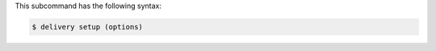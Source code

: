 .. The contents of this file are included in multiple topics.
.. This file describes a command or a sub-command for the delivery CLI
.. This file should not be changed in a way that hinders its ability to appear in multiple documentation sets.


This subcommand has the following syntax:

.. code-block:: bash

   $ delivery setup (options)
